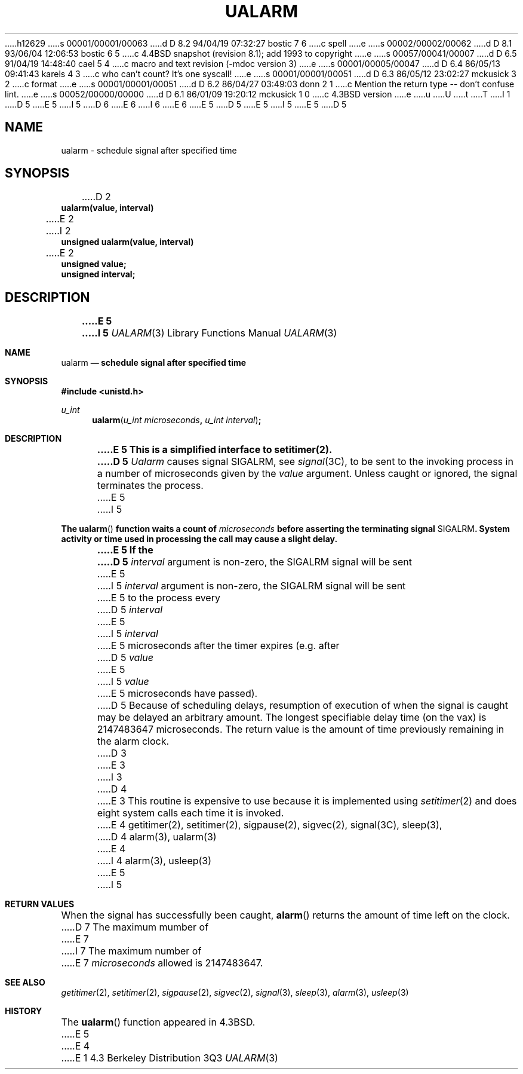 h12629
s 00001/00001/00063
d D 8.2 94/04/19 07:32:27 bostic 7 6
c spell
e
s 00002/00002/00062
d D 8.1 93/06/04 12:06:53 bostic 6 5
c 4.4BSD snapshot (revision 8.1); add 1993 to copyright
e
s 00057/00041/00007
d D 6.5 91/04/19 14:48:40 cael 5 4
c macro and text revision (-mdoc version 3)
e
s 00001/00005/00047
d D 6.4 86/05/13 09:41:43 karels 4 3
c who can't count?  It's one syscall!
e
s 00001/00001/00051
d D 6.3 86/05/12 23:02:27 mckusick 3 2
c format
e
s 00001/00001/00051
d D 6.2 86/04/27 03:49:03 donn 2 1
c Mention the return type --  don't confuse lint.
e
s 00052/00000/00000
d D 6.1 86/01/09 19:20:12 mckusick 1 0
c 4.3BSD version
e
u
U
t
T
I 1
D 5
.\" Copyright (c) 1980 Regents of the University of California.
.\" All rights reserved.  The Berkeley software License Agreement
.\" specifies the terms and conditions for redistribution.
E 5
I 5
D 6
.\" Copyright (c) 1986, 1991 Regents of the University of California.
.\" All rights reserved.
E 6
I 6
.\" Copyright (c) 1986, 1991, 1993
.\"	The Regents of the University of California.  All rights reserved.
E 6
E 5
.\"
D 5
.\"	@(#)%W% (Berkeley) %G%
E 5
I 5
.\" %sccs.include.redist.man%
E 5
.\"
D 5
.TH UALARM 3  "%Q%"
.UC 6
.SH NAME
ualarm \- schedule signal after specified time
.SH SYNOPSIS
.nf
D 2
.B ualarm(value, interval)
E 2
I 2
.B unsigned ualarm(value, interval)
E 2
.B unsigned value;
.B unsigned interval;
.fi
.SH DESCRIPTION
.ft B
E 5
I 5
.\"     %W% (Berkeley) %G%
.\"
.Dd %Q%
.Dt UALARM 3
.Os BSD 4.3
.Sh NAME
.Nm ualarm
.Nd schedule signal after specified time
.Sh SYNOPSIS
.Fd #include <unistd.h>
.Ft u_int 
.Fn ualarm "u_int microseconds" "u_int interval"
.Sh DESCRIPTION
.Bf -symbolic
E 5
This is a simplified interface to setitimer(2).
D 5
.ft R
.PP
.I Ualarm
causes signal SIGALRM, see
.IR signal (3C),
to be sent to the invoking process
in a number of microseconds given by the
.I value
argument.
Unless caught or ignored, the signal terminates the process.
.PP
E 5
I 5
.Ef
.Pp
The
.Fn ualarm
function
waits a count of
.Ar microseconds
before asserting the terminating signal
.Dv SIGALRM .
System activity or time used in processing the call may cause a slight
delay.
.Pp
E 5
If the
D 5
.I interval
argument is non-zero, the SIGALRM signal will be sent
E 5
I 5
.Fa interval
argument is non-zero, the
.Dv SIGALRM
signal will be sent
E 5
to the process every
D 5
.I interval
E 5
I 5
.Fa interval
E 5
microseconds after the timer expires (e.g. after
D 5
.I value
E 5
I 5
.Fa value
E 5
microseconds have passed).
D 5
.PP
Because of scheduling delays,
resumption of execution of when the signal is
caught may be delayed an arbitrary amount.
The longest specifiable delay time (on the vax) is 2147483647 microseconds.
.PP
The return value is the amount of time previously remaining in the alarm clock.
D 3
.sh BUGS
E 3
I 3
D 4
.SH BUGS
E 3
This routine is expensive to use because it is implemented using 
.IR setitimer (2)
and does eight system calls each time it is invoked.
E 4
.SH "SEE ALSO"
getitimer(2), setitimer(2), sigpause(2), sigvec(2), signal(3C), sleep(3),
D 4
alarm(3), ualarm(3)
E 4
I 4
alarm(3), usleep(3)
E 5
I 5
.Sh RETURN VALUES
When the signal has successfully been caught,
.Fn alarm
returns the amount of time left on the clock.
D 7
The maximum mumber of
E 7
I 7
The maximum number of
E 7
.Ar microseconds
allowed
is 2147483647.
.Sh SEE ALSO
.Xr getitimer 2 ,
.Xr setitimer 2 ,
.Xr sigpause 2 ,
.Xr sigvec 2 ,
.Xr signal 3 ,
.Xr sleep 3 ,
.Xr alarm 3 ,
.Xr usleep 3
.Sh HISTORY
The
.Fn ualarm
function appeared in 
.Bx 4.3 .
E 5
E 4
E 1
